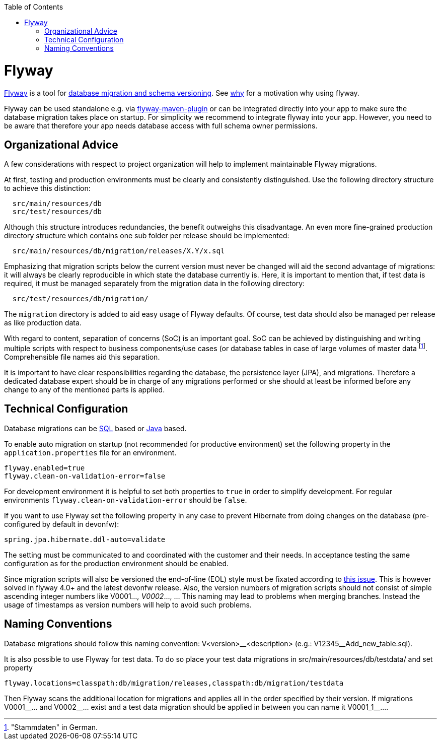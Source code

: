 :toc: macro
toc::[]

= Flyway

http://flywaydb.org/[Flyway] is a tool for link:guide-database-migration[database migration and schema versioning].
See https://flywaydb.org/getstarted/why[why] for a motivation why using flyway.

Flyway can be used standalone e.g. via https://flywaydb.org/documentation/getstarted/firststeps/maven[flyway-maven-plugin] or can be integrated directly into your app to make sure the database migration takes place on startup.
For simplicity we recommend to integrate flyway into your app.
However, you need to be aware that therefore your app needs database access with full schema owner permissions.

== Organizational Advice
A few considerations with respect to project organization will help to implement maintainable Flyway migrations.

At first, testing and production environments must be clearly and consistently distinguished. Use the following directory structure to achieve this distinction:
[source, text]
----
  src/main/resources/db
  src/test/resources/db
----
Although this structure introduces redundancies, the benefit outweighs this disadvantage.
An even more fine-grained production directory structure which contains one sub folder per release should be implemented: 
[source, text]
----
  src/main/resources/db/migration/releases/X.Y/x.sql
----
Emphasizing that migration scripts below the current version must never be changed will aid the second advantage of migrations: it will always be clearly reproducible in which state the database currently is.
Here, it is important to mention that, if test data is required, it must be managed separately from the migration data in the following directory:
[source, text]
----
  src/test/resources/db/migration/
----
The `migration` directory is added to aid easy usage of Flyway defaults.
Of course, test data should also be managed per release as like production data.

With regard to content, separation of concerns (SoC) is an important goal. SoC can be achieved by distinguishing and writing multiple scripts with respect to business components/use cases (or database tables in case of large volumes of master data footnote:["Stammdaten" in German.]. Comprehensible file names aid this separation.

It is important to have clear responsibilities regarding the database, the persistence layer (JPA), and migrations. Therefore a dedicated database expert should be in charge of any migrations performed or she should at least be informed before any change to any of the mentioned parts is applied.

== Technical Configuration
Database migrations can be https://flywaydb.org/documentation/concepts/migrations#sql-based-migrations[SQL] based or https://flywaydb.org/documentation/concepts/migrations#java-based-migrations[Java] based.

To enable auto migration on startup (not recommended for productive environment) set the following property in the `application.properties` file for an environment.
[source, properties]
----
flyway.enabled=true
flyway.clean-on-validation-error=false
----
For development environment it is helpful to set both properties to `true` in order to simplify development. For regular environments `+flyway.clean-on-validation-error+` should be `false`.

If you want to use Flyway set the following property in any case to prevent Hibernate from doing changes on the database (pre-configured by default in devonfw):

[source, properties]
----
spring.jpa.hibernate.ddl-auto=validate
----
//Changed her to their to generalize it.
The setting must be communicated to and coordinated with the customer and their needs.
In acceptance testing the same configuration as for the production environment should be enabled.

Since migration scripts will also be versioned the end-of-line (EOL) style must be fixated according to https://github.com/flyway/flyway/issues/253[this issue]. This is however solved in flyway 4.0+ and the latest devonfw release.
Also, the version numbers of migration scripts should not consist of simple ascending integer numbers like V0001__..., V0002__..., ... This naming may lead to problems when merging branches. Instead the usage of timestamps as version numbers will help to avoid such problems.

== Naming Conventions
Database migrations should follow this naming convention:
V<version>\__<description> (e.g.: V12345__Add_new_table.sql). 

It is also possible to use Flyway for test data. To do so place your test data migrations in +src/main/resources/db/testdata/+ and set property

[source, properties]
----
flyway.locations=classpath:db/migration/releases,classpath:db/migration/testdata
----
Then Flyway scans the additional location for migrations and applies all in the order specified by their version. If migrations +V0001__...+ and +V0002__...+ exist and a test data migration should be applied in between you can name it +V0001_1__...+.
